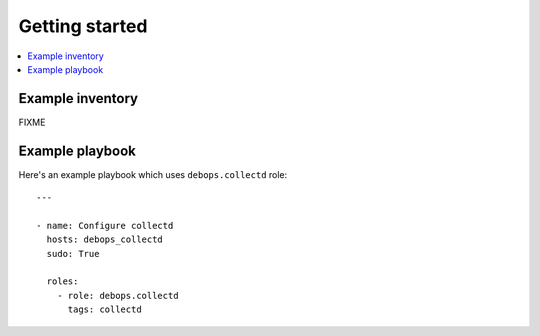 Getting started
===============

.. contents::
   :local:

Example inventory
-----------------

FIXME

Example playbook
----------------

Here's an example playbook which uses ``debops.collectd`` role::

    ---

    - name: Configure collectd
      hosts: debops_collectd
      sudo: True

      roles:
        - role: debops.collectd
          tags: collectd
